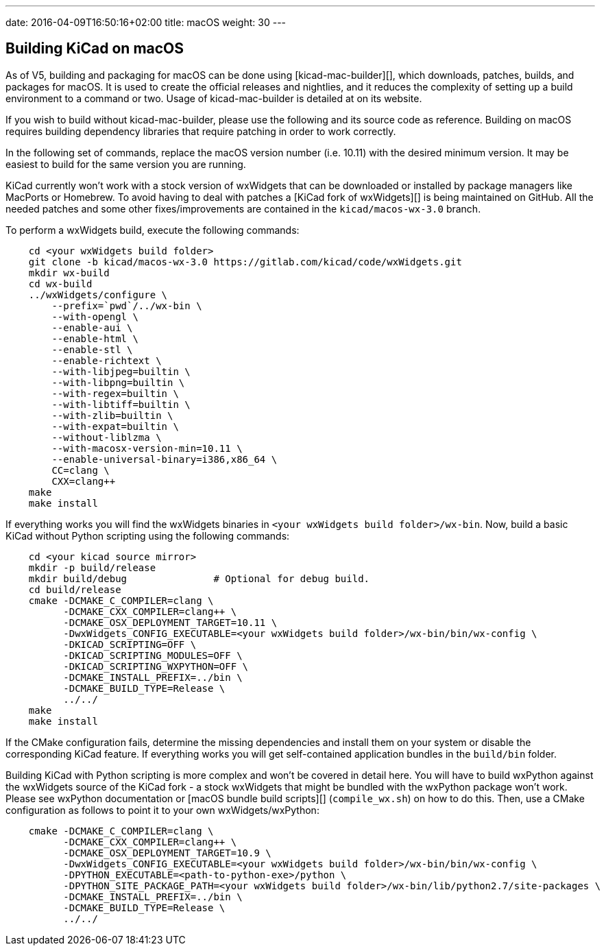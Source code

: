 ---
date: 2016-04-09T16:50:16+02:00
title: macOS
weight: 30
---

== Building KiCad on macOS

As of V5, building and packaging for macOS can be done using [kicad-mac-builder][],
which downloads, patches, builds, and packages for macOS.  It is used to create the official
releases and nightlies, and it reduces the complexity of setting up a build environment to a command
or two.  Usage of kicad-mac-builder is detailed at on its website.

If you wish to build without kicad-mac-builder, please use the following and its source code
as reference. Building on macOS requires building dependency libraries that require patching
in order to work correctly.

In the following set of commands, replace the macOS version number (i.e. 10.11) with the desired
minimum version.  It may be easiest to build for the same version you are running.

KiCad currently won't work with a stock version of wxWidgets that can be downloaded or
installed by package managers like MacPorts or Homebrew. To avoid having to deal with
patches a [KiCad fork of wxWidgets][] is being maintained on GitHub. All the needed patches
and some other fixes/improvements are contained in the `kicad/macos-wx-3.0` branch.

To perform a wxWidgets build, execute the following commands:

[source,shell]
----
    cd <your wxWidgets build folder>
    git clone -b kicad/macos-wx-3.0 https://gitlab.com/kicad/code/wxWidgets.git
    mkdir wx-build
    cd wx-build
    ../wxWidgets/configure \
        --prefix=`pwd`/../wx-bin \
        --with-opengl \
        --enable-aui \
        --enable-html \
        --enable-stl \
        --enable-richtext \
        --with-libjpeg=builtin \
        --with-libpng=builtin \
        --with-regex=builtin \
        --with-libtiff=builtin \
        --with-zlib=builtin \
        --with-expat=builtin \
        --without-liblzma \
        --with-macosx-version-min=10.11 \
        --enable-universal-binary=i386,x86_64 \
        CC=clang \
        CXX=clang++
    make
    make install
----

If everything works you will find the wxWidgets binaries in `<your wxWidgets build folder>/wx-bin`.
Now, build a basic KiCad without Python scripting using the following commands:

[source,shell]
----
    cd <your kicad source mirror>
    mkdir -p build/release
    mkdir build/debug               # Optional for debug build.
    cd build/release
    cmake -DCMAKE_C_COMPILER=clang \
          -DCMAKE_CXX_COMPILER=clang++ \
          -DCMAKE_OSX_DEPLOYMENT_TARGET=10.11 \
          -DwxWidgets_CONFIG_EXECUTABLE=<your wxWidgets build folder>/wx-bin/bin/wx-config \
          -DKICAD_SCRIPTING=OFF \
          -DKICAD_SCRIPTING_MODULES=OFF \
          -DKICAD_SCRIPTING_WXPYTHON=OFF \
          -DCMAKE_INSTALL_PREFIX=../bin \
          -DCMAKE_BUILD_TYPE=Release \
          ../../
    make
    make install
----

If the CMake configuration fails, determine the missing dependencies and install them on your
system or disable the corresponding KiCad feature. If everything works you will get self-contained
application bundles in the `build/bin` folder.

Building KiCad with Python scripting is more complex and won't be covered in detail here.
You will have to build wxPython against the wxWidgets source of the KiCad fork - a stock wxWidgets
that might be bundled with the wxPython package won't work. Please see wxPython documentation
or [macOS bundle build scripts][] (`compile_wx.sh`) on how to do this. Then, use a CMake
configuration as follows to point it to your own wxWidgets/wxPython:

[source,shell]
----
    cmake -DCMAKE_C_COMPILER=clang \
          -DCMAKE_CXX_COMPILER=clang++ \
          -DCMAKE_OSX_DEPLOYMENT_TARGET=10.9 \
          -DwxWidgets_CONFIG_EXECUTABLE=<your wxWidgets build folder>/wx-bin/bin/wx-config \
          -DPYTHON_EXECUTABLE=<path-to-python-exe>/python \
          -DPYTHON_SITE_PACKAGE_PATH=<your wxWidgets build folder>/wx-bin/lib/python2.7/site-packages \
          -DCMAKE_INSTALL_PREFIX=../bin \
          -DCMAKE_BUILD_TYPE=Release \
          ../../
----